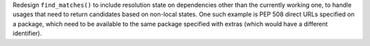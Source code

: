 Redesign ``find_matches()`` to include resolution state on dependencies other
than the currently working one, to handle usages that need to return candidates
based on non-local states. One such example is PEP 508 direct URLs specified
on a package, which need to be available to the same package specified with
extras (which would have a different identifier).
